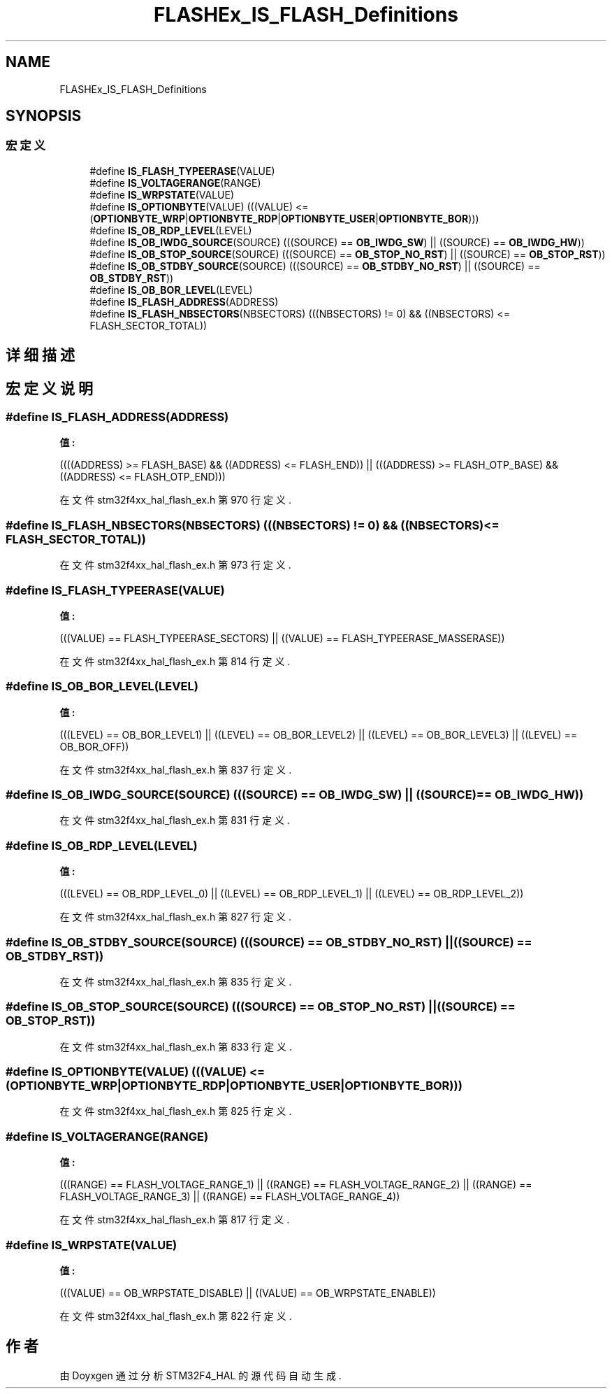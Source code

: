 .TH "FLASHEx_IS_FLASH_Definitions" 3 "2020年 八月 7日 星期五" "Version 1.24.0" "STM32F4_HAL" \" -*- nroff -*-
.ad l
.nh
.SH NAME
FLASHEx_IS_FLASH_Definitions
.SH SYNOPSIS
.br
.PP
.SS "宏定义"

.in +1c
.ti -1c
.RI "#define \fBIS_FLASH_TYPEERASE\fP(VALUE)"
.br
.ti -1c
.RI "#define \fBIS_VOLTAGERANGE\fP(RANGE)"
.br
.ti -1c
.RI "#define \fBIS_WRPSTATE\fP(VALUE)"
.br
.ti -1c
.RI "#define \fBIS_OPTIONBYTE\fP(VALUE)   (((VALUE) <= (\fBOPTIONBYTE_WRP\fP|\fBOPTIONBYTE_RDP\fP|\fBOPTIONBYTE_USER\fP|\fBOPTIONBYTE_BOR\fP)))"
.br
.ti -1c
.RI "#define \fBIS_OB_RDP_LEVEL\fP(LEVEL)"
.br
.ti -1c
.RI "#define \fBIS_OB_IWDG_SOURCE\fP(SOURCE)   (((SOURCE) == \fBOB_IWDG_SW\fP) || ((SOURCE) == \fBOB_IWDG_HW\fP))"
.br
.ti -1c
.RI "#define \fBIS_OB_STOP_SOURCE\fP(SOURCE)   (((SOURCE) == \fBOB_STOP_NO_RST\fP) || ((SOURCE) == \fBOB_STOP_RST\fP))"
.br
.ti -1c
.RI "#define \fBIS_OB_STDBY_SOURCE\fP(SOURCE)   (((SOURCE) == \fBOB_STDBY_NO_RST\fP) || ((SOURCE) == \fBOB_STDBY_RST\fP))"
.br
.ti -1c
.RI "#define \fBIS_OB_BOR_LEVEL\fP(LEVEL)"
.br
.ti -1c
.RI "#define \fBIS_FLASH_ADDRESS\fP(ADDRESS)"
.br
.ti -1c
.RI "#define \fBIS_FLASH_NBSECTORS\fP(NBSECTORS)   (((NBSECTORS) != 0) && ((NBSECTORS) <= FLASH_SECTOR_TOTAL))"
.br
.in -1c
.SH "详细描述"
.PP 

.SH "宏定义说明"
.PP 
.SS "#define IS_FLASH_ADDRESS(ADDRESS)"
\fB值:\fP
.PP
.nf
                                   ((((ADDRESS) >= FLASH_BASE) && ((ADDRESS) <= FLASH_END)) || \
                                   (((ADDRESS) >= FLASH_OTP_BASE) && ((ADDRESS) <= FLASH_OTP_END)))
.fi
.PP
在文件 stm32f4xx_hal_flash_ex\&.h 第 970 行定义\&.
.SS "#define IS_FLASH_NBSECTORS(NBSECTORS)   (((NBSECTORS) != 0) && ((NBSECTORS) <= FLASH_SECTOR_TOTAL))"

.PP
在文件 stm32f4xx_hal_flash_ex\&.h 第 973 行定义\&.
.SS "#define IS_FLASH_TYPEERASE(VALUE)"
\fB值:\fP
.PP
.nf
                                  (((VALUE) == FLASH_TYPEERASE_SECTORS) || \
                                  ((VALUE) == FLASH_TYPEERASE_MASSERASE))
.fi
.PP
在文件 stm32f4xx_hal_flash_ex\&.h 第 814 行定义\&.
.SS "#define IS_OB_BOR_LEVEL(LEVEL)"
\fB值:\fP
.PP
.nf
                                (((LEVEL) == OB_BOR_LEVEL1) || ((LEVEL) == OB_BOR_LEVEL2) ||\
                                ((LEVEL) == OB_BOR_LEVEL3) || ((LEVEL) == OB_BOR_OFF))
.fi
.PP
在文件 stm32f4xx_hal_flash_ex\&.h 第 837 行定义\&.
.SS "#define IS_OB_IWDG_SOURCE(SOURCE)   (((SOURCE) == \fBOB_IWDG_SW\fP) || ((SOURCE) == \fBOB_IWDG_HW\fP))"

.PP
在文件 stm32f4xx_hal_flash_ex\&.h 第 831 行定义\&.
.SS "#define IS_OB_RDP_LEVEL(LEVEL)"
\fB值:\fP
.PP
.nf
                                (((LEVEL) == OB_RDP_LEVEL_0) ||\
                                ((LEVEL) == OB_RDP_LEVEL_1) ||\
                                ((LEVEL) == OB_RDP_LEVEL_2))
.fi
.PP
在文件 stm32f4xx_hal_flash_ex\&.h 第 827 行定义\&.
.SS "#define IS_OB_STDBY_SOURCE(SOURCE)   (((SOURCE) == \fBOB_STDBY_NO_RST\fP) || ((SOURCE) == \fBOB_STDBY_RST\fP))"

.PP
在文件 stm32f4xx_hal_flash_ex\&.h 第 835 行定义\&.
.SS "#define IS_OB_STOP_SOURCE(SOURCE)   (((SOURCE) == \fBOB_STOP_NO_RST\fP) || ((SOURCE) == \fBOB_STOP_RST\fP))"

.PP
在文件 stm32f4xx_hal_flash_ex\&.h 第 833 行定义\&.
.SS "#define IS_OPTIONBYTE(VALUE)   (((VALUE) <= (\fBOPTIONBYTE_WRP\fP|\fBOPTIONBYTE_RDP\fP|\fBOPTIONBYTE_USER\fP|\fBOPTIONBYTE_BOR\fP)))"

.PP
在文件 stm32f4xx_hal_flash_ex\&.h 第 825 行定义\&.
.SS "#define IS_VOLTAGERANGE(RANGE)"
\fB值:\fP
.PP
.nf
                               (((RANGE) == FLASH_VOLTAGE_RANGE_1) || \
                               ((RANGE) == FLASH_VOLTAGE_RANGE_2) || \
                               ((RANGE) == FLASH_VOLTAGE_RANGE_3) || \
                               ((RANGE) == FLASH_VOLTAGE_RANGE_4))
.fi
.PP
在文件 stm32f4xx_hal_flash_ex\&.h 第 817 行定义\&.
.SS "#define IS_WRPSTATE(VALUE)"
\fB值:\fP
.PP
.nf
                           (((VALUE) == OB_WRPSTATE_DISABLE) || \
                           ((VALUE) == OB_WRPSTATE_ENABLE))
.fi
.PP
在文件 stm32f4xx_hal_flash_ex\&.h 第 822 行定义\&.
.SH "作者"
.PP 
由 Doyxgen 通过分析 STM32F4_HAL 的 源代码自动生成\&.
